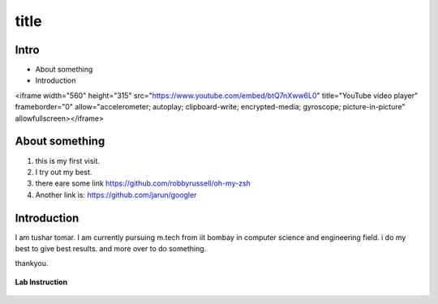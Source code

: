 .. _intro:

title
======

Intro
_______
* About something
* Introduction

.. raw:: html
   <iframe width="560" height="315" src="https://www.youtube.com/embed
   9rMNQLiMH9A" title="YouTube video player" frameborder="0"
   allow="accelerometer; autoplay; clipboard-write; encrypted-media;
   gyroscope; picture-in-picture" allowfullscreen></iframe>

<iframe width="560" height="315" src="https://www.youtube.com/embed/btQ7nXww6L0" title="YouTube video player" frameborder="0" allow="accelerometer; autoplay; clipboard-write; encrypted-media; gyroscope; picture-in-picture" allowfullscreen></iframe>

About something
_______________
1. this is my first visit.
2. I try out my best.
3. there eare some link https://github.com/robbyrussell/oh-my-zsh
4. Another link is: https://github.com/jarun/googler

Introduction
____________
I am tushar tomar. I am currently pursuing m.tech from iit bombay in computer science and engineering field. i do my best to give best results. and more over to do something.

thankyou.

.. figure:: /image/img1.png
   :alt: Instruction configuration
   :align: center
   
   **Lab Instruction**

